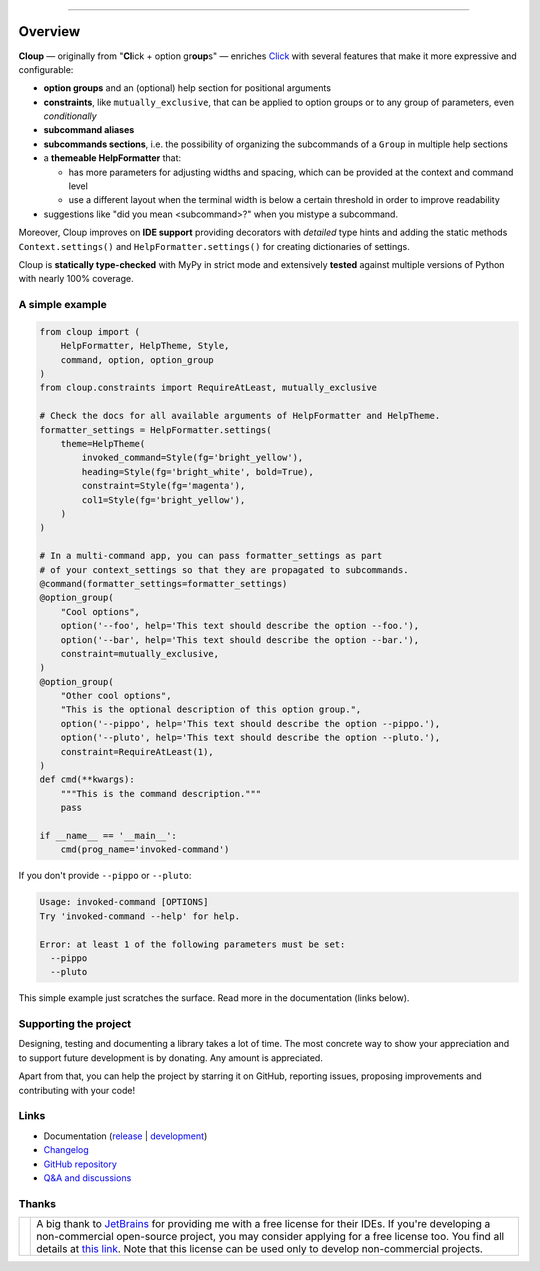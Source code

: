 .. raw:: html

    <p align="center">
        <img
            src="https://raw.githubusercontent.com/janLuke/cloup/master/docs/_static/logo-on-white.svg"
            width="50%" />
    </p>

    <p align="center">
        <i>
            <a href="https://github.com/pallets/click">Click</a>
            + option groups + constraints + aliases + help themes + ...
        </i>
    </p>

    <p align="center">
        <a href="https://cloup.readthedocs.io/">https://cloup.readthedocs.io/</a>
    </a>

----------

.. docs-index-start

.. |pypi-release| image:: https://img.shields.io/pypi/v/cloup.svg
    :alt: Latest release on PyPI
    :target: https://pypi.org/project/cloup/

.. |tests-status| image:: https://github.com/janLuke/cloup/workflows/Tests/badge.svg
    :alt: Tests status
    :target: https://github.com/janLuke/cloup/actions?query=workflow%3ATests

.. |coverage| image:: https://codecov.io/github/janLuke/cloup/coverage.svg?branch=master
    :alt: Coverage Status
    :target: https://codecov.io/github/janLuke/cloup?branch=master

.. |python-versions| image:: https://img.shields.io/pypi/pyversions/cloup.svg
    :alt: Supported versions
    :target: https://pypi.org/project/cloup

.. |dev-docs| image:: https://readthedocs.org/projects/cloup/badge/?version=latest
    :alt: Documentation Status (master branch)
    :target: https://cloup.readthedocs.io/en/latest/

.. |release-docs| image:: https://readthedocs.org/projects/cloup/badge/?version=stable
    :alt: Documentation Status (latest release)
    :target: https://cloup.readthedocs.io/en/stable/

.. |downloads| image:: https://img.shields.io/pypi/dw/cloup
    :alt: PyPI - Downloads
    :target: https://pypistats.org/packages/cloup

.. |donate| image:: https://img.shields.io/badge/Donate-PayPal-green.svg
    :alt: Donate with PayPal
    :target: https://www.paypal.com/donate/?hosted_button_id=4GTN24HXPMNBJ

========
Overview
========
|pypi-release| |python-versions| |downloads| |tests-status| |coverage| |dev-docs| |donate|

**Cloup** — originally from "**Cl**\ick + option gr\ **oup**\s" — enriches
`Click <https://github.com/pallets/click>`_ with several features that make it
more expressive and configurable:

- **option groups** and an (optional) help section for positional arguments

- **constraints**, like ``mutually_exclusive``, that can be applied to option groups
  or to any group of parameters, even *conditionally*

- **subcommand aliases**

- **subcommands sections**, i.e. the possibility of organizing the subcommands of a
  ``Group`` in multiple help sections

- a **themeable HelpFormatter**  that:

  - has more parameters for adjusting widths and spacing, which can be provided
    at the context and command level
  - use a different layout when the terminal width is below a certain threshold
    in order to improve readability

- suggestions like "did you mean <subcommand>?" when you mistype a subcommand.

Moreover, Cloup improves on **IDE support** providing decorators with *detailed*
type hints and adding the static methods ``Context.settings()`` and
``HelpFormatter.settings()`` for creating dictionaries of settings.

Cloup is **statically type-checked** with MyPy in strict mode and extensively **tested**
against multiple versions of Python with nearly 100% coverage.


A simple example
================

.. code-block:: python

    from cloup import (
        HelpFormatter, HelpTheme, Style,
        command, option, option_group
    )
    from cloup.constraints import RequireAtLeast, mutually_exclusive

    # Check the docs for all available arguments of HelpFormatter and HelpTheme.
    formatter_settings = HelpFormatter.settings(
        theme=HelpTheme(
            invoked_command=Style(fg='bright_yellow'),
            heading=Style(fg='bright_white', bold=True),
            constraint=Style(fg='magenta'),
            col1=Style(fg='bright_yellow'),
        )
    )

    # In a multi-command app, you can pass formatter_settings as part
    # of your context_settings so that they are propagated to subcommands.
    @command(formatter_settings=formatter_settings)
    @option_group(
        "Cool options",
        option('--foo', help='This text should describe the option --foo.'),
        option('--bar', help='This text should describe the option --bar.'),
        constraint=mutually_exclusive,
    )
    @option_group(
        "Other cool options",
        "This is the optional description of this option group.",
        option('--pippo', help='This text should describe the option --pippo.'),
        option('--pluto', help='This text should describe the option --pluto.'),
        constraint=RequireAtLeast(1),
    )
    def cmd(**kwargs):
        """This is the command description."""
        pass

    if __name__ == '__main__':
        cmd(prog_name='invoked-command')


.. image:: https://raw.githubusercontent.com/janLuke/cloup/master/docs/_static/basic-example.png
    :alt: Basic example --help screenshot

If you don't provide ``--pippo`` or ``--pluto``:

.. code-block:: text

    Usage: invoked-command [OPTIONS]
    Try 'invoked-command --help' for help.

    Error: at least 1 of the following parameters must be set:
      --pippo
      --pluto

This simple example just scratches the surface. Read more in the documentation
(links below).


Supporting the project
======================
Designing, testing and documenting a library takes a lot of time. The most
concrete way to show your appreciation and to support future development is by
donating. Any amount is appreciated.

|donate|

Apart from that, you can help the project by starring it on GitHub, reporting
issues, proposing improvements and contributing with your code!

.. docs-index-end


Links
=====

* Documentation (release_ | development_)
* `Changelog <https://cloup.readthedocs.io/en/stable/pages/changelog.html>`_
* `GitHub repository <https://github.com/janLuke/cloup>`_
* `Q&A and discussions <https://github.com/janLuke/cloup/discussions>`_

.. _release: https://cloup.readthedocs.io/en/stable/#user-guide
.. _development: https://cloup.readthedocs.io/en/latest/#user-guide


Thanks
======

.. list-table::

    * - |JetBrainsLogo|
      - A big thank to `JetBrains <https://www.jetbrains.com/>`_ for providing me with a free license for their IDEs.
        If you're developing a non-commercial open-source project, you may consider applying for a free license too.
        You find all details at `this link <https://jb.gg/OpenSourceSupport>`_. Note that this license can be used only
        to develop non-commercial projects.

.. |JetBrainsLogo| image:: https://resources.jetbrains.com/storage/products/company/brand/logos/jb_beam.png
    :alt: JetBrains logo
    :width: 250
